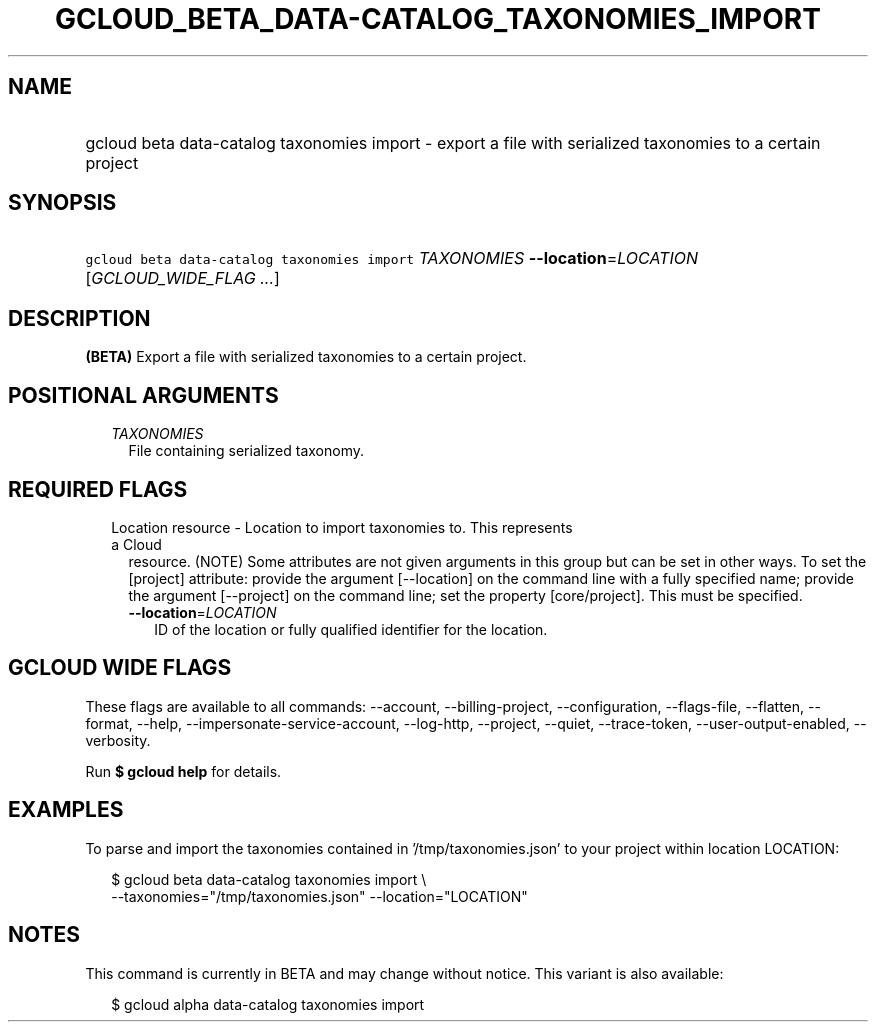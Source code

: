 
.TH "GCLOUD_BETA_DATA\-CATALOG_TAXONOMIES_IMPORT" 1



.SH "NAME"
.HP
gcloud beta data\-catalog taxonomies import \- export a file with serialized taxonomies to a certain project



.SH "SYNOPSIS"
.HP
\f5gcloud beta data\-catalog taxonomies import\fR \fITAXONOMIES\fR \fB\-\-location\fR=\fILOCATION\fR [\fIGCLOUD_WIDE_FLAG\ ...\fR]



.SH "DESCRIPTION"

\fB(BETA)\fR Export a file with serialized taxonomies to a certain project.



.SH "POSITIONAL ARGUMENTS"

.RS 2m
.TP 2m
\fITAXONOMIES\fR
File containing serialized taxonomy.


.RE
.sp

.SH "REQUIRED FLAGS"

.RS 2m
.TP 2m

Location resource \- Location to import taxonomies to. This represents a Cloud
resource. (NOTE) Some attributes are not given arguments in this group but can
be set in other ways. To set the [project] attribute: provide the argument
[\-\-location] on the command line with a fully specified name; provide the
argument [\-\-project] on the command line; set the property [core/project].
This must be specified.

.RS 2m
.TP 2m
\fB\-\-location\fR=\fILOCATION\fR
ID of the location or fully qualified identifier for the location.


.RE
.RE
.sp

.SH "GCLOUD WIDE FLAGS"

These flags are available to all commands: \-\-account, \-\-billing\-project,
\-\-configuration, \-\-flags\-file, \-\-flatten, \-\-format, \-\-help,
\-\-impersonate\-service\-account, \-\-log\-http, \-\-project, \-\-quiet,
\-\-trace\-token, \-\-user\-output\-enabled, \-\-verbosity.

Run \fB$ gcloud help\fR for details.



.SH "EXAMPLES"

To parse and import the taxonomies contained in '/tmp/taxonomies.json' to your
project within location LOCATION:

.RS 2m
$ gcloud beta data\-catalog taxonomies import \e
    \-\-taxonomies="/tmp/taxonomies.json" \-\-location="LOCATION"
.RE



.SH "NOTES"

This command is currently in BETA and may change without notice. This variant is
also available:

.RS 2m
$ gcloud alpha data\-catalog taxonomies import
.RE

